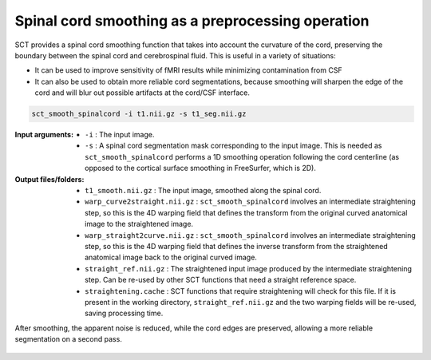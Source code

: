 .. TODO:

   Is this one-page tutorial necessary? It is basically just telling users that the ``sct_smooth_spinalcord`` tool exists. (Compared to other tutorials, which demonstrate multi-step workflows.)

   So, I am thinking that maybe this page will be unnecessary once we organize the "Command-Line Tools" page into one-page-per-script. We could simply have all of this information on the dedicated "sct_smooth_spinalcord" page instead, and save the "Tutorials" for complex workflows only.

.. _spinalcord-smoothing:

Spinal cord smoothing as a preprocessing operation
##################################################

SCT provides a spinal cord smoothing function that takes into account the curvature of the cord, preserving the boundary between the spinal cord and cerebrospinal fluid. This is useful in a variety of situations:

* It can be used to improve sensitivity of fMRI results while minimizing contamination from CSF
* It can also be used to obtain more reliable cord segmentations, because smoothing will sharpen the edge of the cord and will blur out possible artifacts at the cord/CSF interface.

.. code::

   sct_smooth_spinalcord -i t1.nii.gz -s t1_seg.nii.gz

:Input arguments:
   - ``-i`` : The input image.
   - ``-s`` : A spinal cord segmentation mask corresponding to the input image. This is needed as ``sct_smooth_spinalcord`` performs a 1D smoothing operation following the cord centerline (as opposed to the cortical surface smoothing in FreeSurfer, which is 2D).

:Output files/folders:
   - ``t1_smooth.nii.gz`` : The input image, smoothed along the spinal cord.
   - ``warp_curve2straight.nii.gz`` : ``sct_smooth_spinalcord`` involves an intermediate straightening step, so this is the 4D warping field that defines the transform from the original curved anatomical image to the straightened image.
   - ``warp_straight2curve.nii.gz`` : ``sct_smooth_spinalcord`` involves an intermediate straightening step, so this is the 4D warping field that defines the inverse transform from the straightened anatomical image back to the original curved image.
   - ``straight_ref.nii.gz`` : The straightened input image produced by the intermediate straightening step. Can be re-used by other SCT functions that need a straight reference space.
   - ``straightening.cache`` : SCT functions that require straightening will check for this file. If it is present in the working directory, ``straight_ref.nii.gz`` and the two warping fields will be re-used, saving processing time.

After smoothing, the apparent noise is reduced, while the cord edges are preserved, allowing a more reliable segmentation on a second pass.

.. figure:: https://raw.githubusercontent.com/spinalcordtoolbox/doc-figures/master/spinalcord-smoothing/io-sct_smooth_spinalcord.png
   :align: center